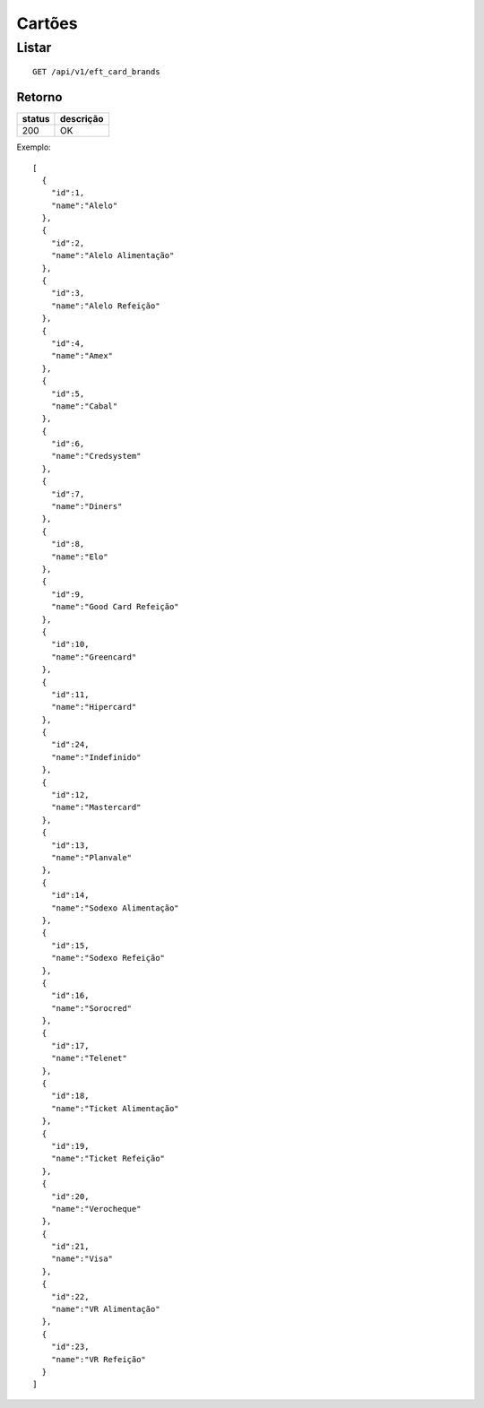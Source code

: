 #######
Cartões
#######

Listar
======

::

  GET /api/v1/eft_card_brands

Retorno
-------

======  =========
status  descrição
======  =========
200     OK
======  =========

Exemplo::

  [
    {
      "id":1,
      "name":"Alelo"
    },
    {
      "id":2,
      "name":"Alelo Alimentação"
    },
    {
      "id":3,
      "name":"Alelo Refeição"
    },
    {
      "id":4,
      "name":"Amex"
    },
    {
      "id":5,
      "name":"Cabal"
    },
    {
      "id":6,
      "name":"Credsystem"
    },
    {
      "id":7,
      "name":"Diners"
    },
    {
      "id":8,
      "name":"Elo"
    },
    {
      "id":9,
      "name":"Good Card Refeição"
    },
    {
      "id":10,
      "name":"Greencard"
    },
    {
      "id":11,
      "name":"Hipercard"
    },
    {
      "id":24,
      "name":"Indefinido"
    },
    {
      "id":12,
      "name":"Mastercard"
    },
    {
      "id":13,
      "name":"Planvale"
    },
    {
      "id":14,
      "name":"Sodexo Alimentação"
    },
    {
      "id":15,
      "name":"Sodexo Refeição"
    },
    {
      "id":16,
      "name":"Sorocred"
    },
    {
      "id":17,
      "name":"Telenet"
    },
    {
      "id":18,
      "name":"Ticket Alimentação"
    },
    {
      "id":19,
      "name":"Ticket Refeição"
    },
    {
      "id":20,
      "name":"Verocheque"
    },
    {
      "id":21,
      "name":"Visa"
    },
    {
      "id":22,
      "name":"VR Alimentação"
    },
    {
      "id":23,
      "name":"VR Refeição"
    }
  ]
